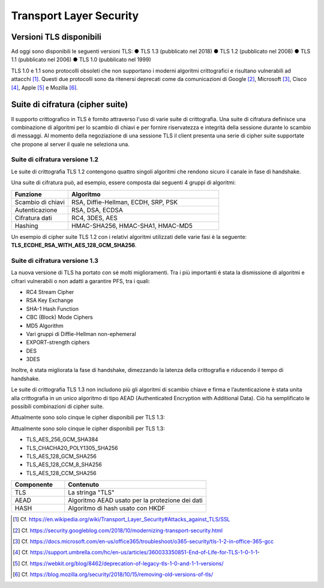 Transport Layer Security
========================

Versioni TLS disponibili
------------------------

Ad oggi sono disponibili le seguenti versioni TLS:
●	TLS 1.3    (pubblicato nel 2018)    
●	TLS 1.2    (pubblicato nel 2008)  
●	TLS 1.1    (pubblicato nel 2006)
●	TLS 1.0    (pubblicato nel 1999)

TLS 1.0 e 1.1 sono protocolli obsoleti che non supportano i moderni 
algoritmi crittografici e risultano vulnerabili ad attacchi [1]_. 
Questi due protocolli sono da ritenersi deprecati come da comunicazioni 
di Google [2]_, Microsoft [3]_, Cisco [4]_, Apple [5]_ e Mozilla [6]_.


Suite di cifratura (cipher suite) 
---------------------------------

Il supporto crittografico in TLS è fornito attraverso l'uso di varie 
suite di crittografia. Una suite di cifratura definisce una combinazione 
di algoritmi per lo scambio di chiavi e per fornire riservatezza e 
integrità della sessione durante lo scambio di messaggi. Al momento 
della negoziazione di una sessione TLS il client presenta una serie di 
cipher suite supportate che propone al server il quale ne seleziona una.

Suite di cifratura versione 1.2 
^^^^^^^^^^^^^^^^^^^^^^^^^^^^^^^

Le suite di crittografia TLS 1.2 contengono quattro singoli algoritmi 
che rendono sicuro il canale in fase di handshake. 

Una suite di cifratura può, ad esempio, essere composta dai seguenti 4 
gruppi di algoritmi: 

.. list-table:: 
   :widths: 15 40
   :header-rows: 1

   * -    Funzione
     -    Algoritmo

   * -    Scambio di chiavi
     -    RSA, Diffie-Hellman, ECDH, SRP, PSK

   * -    Autenticazione
     -    RSA, DSA, ECDSA

   * -    Cifratura dati
     -    RC4, 3DES, AES

   * -    Hashing
     -    HMAC-SHA256, HMAC-SHA1, HMAC-MD5

Un esempio di cipher suite TLS 1.2 con i relativi algoritmi utilizzati 
delle varie fasi è la seguente: **TLS_ECDHE_RSA_WITH_AES_128_GCM_SHA256**.

Suite di cifratura versione 1.3
^^^^^^^^^^^^^^^^^^^^^^^^^^^^^^^

La nuova versione di TLS ha portato con sé molti miglioramenti. Tra i 
più importanti è stata la dismissione di algoritmi e cifrari vulnerabili 
o non adatti a garantire PFS, tra i quali:

- RC4 Stream Cipher
- RSA Key Exchange
- SHA-1 Hash Function
- CBC (Block) Mode Ciphers
- MD5 Algorithm
- Vari gruppi di Diffie-Hellman non-ephemeral 
- EXPORT-strength ciphers
- DES
- 3DES

Inoltre, è stata migliorata la fase di handshake, dimezzando la latenza 
della crittografia e riducendo il tempo di handshake. 

Le suite di crittografia TLS 1.3 non includono più gli algoritmi di 
scambio chiave e firma e l’autenticazione è stata unita alla crittografia 
in un unico algoritmo di tipo AEAD (Authenticated Encryption with 
Additional Data). Ciò ha semplificato le possibili combinazioni di 
cipher suite.  

Attualmente sono solo cinque le cipher disponibili per TLS 1.3:

Attualmente sono solo cinque le cipher disponibili per TLS 1.3:  

- TLS_AES_256_GCM_SHA384
- TLS_CHACHA20_POLY1305_SHA256
- TLS_AES_128_GCM_SHA256
- TLS_AES_128_CCM_8_SHA256
- TLS_AES_128_CCM_SHA256

.. list-table:: 
   :widths: 15 40
   :header-rows: 1

   * -    Componente
     -    Contenuto

   * -    TLS
     -    La stringa "TLS"

   * -    AEAD
     -    Algoritmo AEAD usato per la protezione dei dati

   * -    HASH
     -    Algoritmo di hash usato con HKDF

.. [1]
   Cf.
   https://en.wikipedia.org/wiki/Transport_Layer_Security#Attacks_against_TLS/SSL

.. [2]
   Cf.
   https://security.googleblog.com/2018/10/modernizing-transport-security.html

.. [3]
   Cf.
   https://docs.microsoft.com/en-us/office365/troubleshoot/o365-security/tls-1-2-in-office-365-gcc

.. [4]
   Cf.
   https://support.umbrella.com/hc/en-us/articles/360033350851-End-of-Life-for-TLS-1-0-1-1-

.. [5]
   Cf.
   https://webkit.org/blog/8462/deprecation-of-legacy-tls-1-0-and-1-1-versions/

.. [6]
   Cf.
   https://blog.mozilla.org/security/2018/10/15/removing-old-versions-of-tls/
